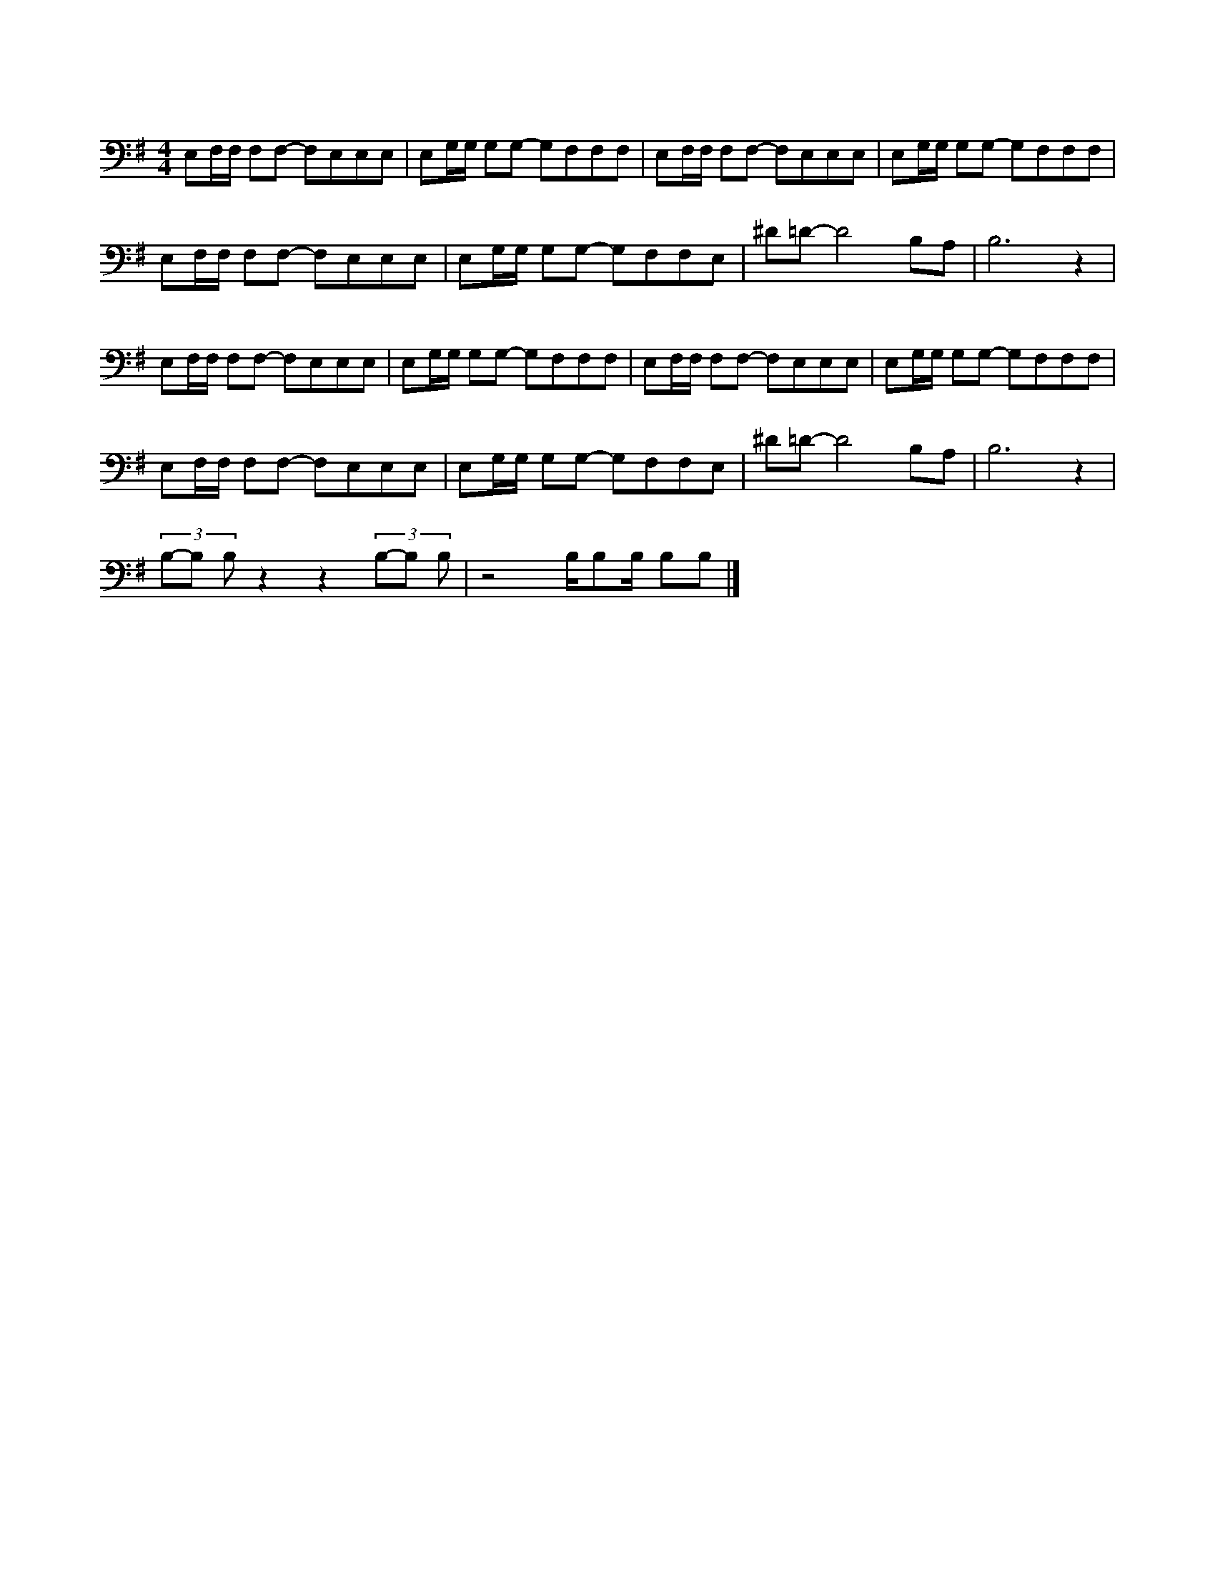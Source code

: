 X:1
L:1/8
M:4/4
I:linebreak 
K:Gmaj
N:Bond theme
V:1
 E,F,/F,/ F,F,- F,E,E,E, | E,G,/G,/ G,G,- G,F,F,F, | E,F,/F,/ F,F,- F,E,E,E, | E,G,/G,/ G,G,- G,F,F,F, | 
 E,F,/F,/ F,F,- F,E,E,E, | E,G,/G,/ G,G,- G,F,F,E, | ^D=D- D4 B,A, | B,6 z2 | 
 E,F,/F,/ F,F,- F,E,E,E, | E,G,/G,/ G,G,- G,F,F,F, | E,F,/F,/ F,F,- F,E,E,E, |E,G,/G,/ G,G,- G,F,F,F, | 
  E,F,/F,/ F,F,- F,E,E,E, |  E,G,/G,/ G,G,- G,F,F,E, | ^D=D- D4 B,A, |  B,6 z2 |
 (3B,-B, B,  z2 z2 (3B,-B, B, | z4 B,/B,B,/ B,B, |] 